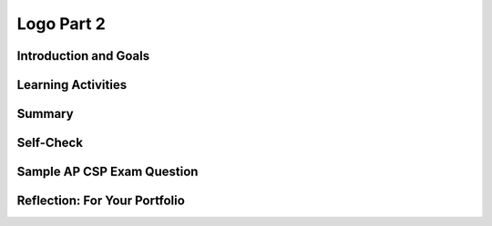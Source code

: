 .. raw:: html 

    <a href="../index.html"><img class="align-center" src="../_static/MobileCSPLogo.png" width="250px"/></a>

Logo Part 2
===========

.. raw:: html

        <div class="MCSP-lesson-content">
    <script>
      $(document).ready(function() {
        generateSummary(EKmapping['5.02']);
        generateHovers();
        Tipped.create('.vocab', function(element) {
        var vocab = $(element).data('id');
        return vocabulary[vocab];
          }, {
            cache: false,
              position: 'topleft'
              });
      });
    </script>
    <!-- can use: #self-check, #still-curious, .pogil, #portfolio -->
    <h3 id="est-length">Time Estimate: 45 minutes</h3>

Introduction and Goals
-----------------------

.. raw:: html

    <p>
    <!-- &lt;img src=&quot;assets/img/circleflower.png&quot; width=&quot;150&quot; vspace=&quot;10&quot; hspace=&quot;10&quot; align=&quot;left&quot;&gt;-->

    <table>
    <tbody>
	<tr>
		<td colspan=2>
		 In this lesson you will design, implement, and test algorithms to draw complex shapes using Logo commands. For example, you will write an algorithm to draw shapes and flowers as shown in the video below.     
		</td>
	</tr>
	<tr>
		<td colspan=2>
			For this set of exercises we will be using a more powerful set of abstractions for forward and turn:<br/>
			<ul>
			<li>The <b>forward(N)</b> command moves the Android <b>forward by N pixels</b>.</li>
			<li>The <b>turn(D)</b> command causes the Android to <b>turn right by D degrees</b>.</li>
			</ul>
		</td>
	</tr>
    <tr>
		<td valign="top"><iframe allowfullscreen="" frameborder="0" height="315" src="https://www.youtube-nocookie.com/embed/gopOXnrTUHE" width="275"></iframe></td>
		<td valign="top">
			<div><b>Learning Objectives:</b>&nbspI will learn to</div>
			<ul>
			<li>use Logo commands to draw shapes</li>
			<li>incorporate <span class="hover vocab yui-wk-div" data-id="parameters">parameters</span> into my procedures</li>
			<li>define my own procedures - my own abstractions - to draw more complex shapes</li>
			</ul>
			<div><b>Language Objectives:</b>&nbspI will be able to</div>
			<ul>
			<li>explain how writing procedures manages the complexity of my program</li>
			<li>explain why adding well-defined <span class="hover vocab yui-wk-div" data-id="parameters">parameters</span> makes procedures more abstract</li>
			<li>use target vocabulary, such as <span class="hover vocab yui-wk-div" data-id="parameters">parameters</span> <span class="hover vocab yui-wk-div" data-id="arguments">arguments</span> while describing app features and User Interface with the support of concept definitions and <a href="https://docs.google.com/presentation/d/1-IY5fs_ygKlgwUGBD9nX_tx_tFerN7pEeQvdgQIwrdw/copy" target="_blank" title="">vocabulary notes</a> from this lesson</li>
			</ul>
		</td>
    </tbody>
    </table>
    
Learning Activities
--------------------

.. raw:: html

    <h3>Introduction</h3>
    In the <a href="./unit?unit=23&amp;lesson=166" target="_blank">previous Logo lesson</a> 
    you developed algorithms for drawing simple shapes. 
    Drawing the shapes, especially the face shape, was difficult because the <i>abstraction</i>
    we were using – the set of Logo commands – was very weak and
    inflexible.  
    
    <p>
      For example, the <i><b>forward</b></i> command could only be used to move the Android 
      forward by 10 pixels. The <b><i>turn</i></b> command could only turn the Android by 90 degrees.  
      With those commands drawing a square with sides of 100 pixels was very tedious. And
      even though we were able to use a <i><b>loop</b></i> to make some of the algorithms less 
      tedious, it was impossible to draw a simple triangle with that set of commands.
    </p>
    <p>
      In this lesson we’ve improved our <i>Logo abstraction</i>, our set of Logo commands by 
      making them more general. The primary improvements are in the <i><b>forward(N)</b></i>
      and <b><i>turn(D)</i></b> commands:
    </p>
    <ul>
    <li>The <b>forward(N)</b> command moves the Android <b>forward by N pixels</b>.  
      </li>
    <li>The <b>turn(D)</b> command causes the Android to <b>turn right by D degrees</b>. 
      </li>
    </ul>
    <p>
      The N and D here are called <span class="hover vocab yui-wk-div" data-id='parameters'>parameters</span> which are input variables for a procedure. They are given values called <span class="hover vocab yui-wk-div" data-id='arguments'>arguments</span> when you call the procedure to do its job.
       A simple example will illustrate the
      advantage of using <span class="hover vocab yui-wk-div" data-id='parameters'>parameters</span>. 
    </p>
    <p>
      In our previous version of Logo, to move forward by 40 pixels would require 4 statements, each of which 
      moved the Android forward by 10 pixels:
    </p>
    <table border="1">
    <tbody>
    <tr>
    <td>
    <pre>        forward
            forward
            forward
            forward 
            </pre>
    </td>
    <td>
    <img src="../_static/assets/img/forward40noparams.png"/>
    </td>
    </tr>
    </tbody>
    </table>
    <p>
      With this new set of commands to move forward by 40 pixels we can pass
      the value 40 to the procedure through its <span class="hover vocab yui-wk-div" data-id="parameters">parameter</span>.  So going foward
       by 40 pixels requires only one command:
    </p>
    <table border="1">
    <tbody>
    <tr>
    <td>
    <pre>        forward(40)
            </pre>
    </td>
    <td>
    <img src="../_static/assets/img/forward40.png"/>
    </td>
    </tr>
    </tbody>
    </table>
    <p>
      The earlier version of <i>forward()</i> was very specific whereas the new 
      <i>parameterized</i> version is more general, and it is the inclusion of the <span class="hover vocab yui-wk-div" data-id="parameters">parameter</span> 
      that gives it its generality.  Instead of always going forward by 10 pixels, we can 
      now go forward by any number of pixels with one procedure call by simply passing the
      distance we want to travel as the <span class="hover vocab yui-wk-div" data-id="arguments">argument</span> value which will be assigned to the <span class="hover vocab yui-wk-div" data-id="parameters">parameter</span> variable.
    </p>
    <p>
      The same observations would apply to the <i>turn()</i> procedure.  
      The earlier abstraction was too specific, allowing us only to turn by 90 degrees.  
      The new one, because it involves a <span class="hover vocab yui-wk-div" data-id="parameters">parameter</span>, lets us turn by any number of degrees.
      The old version and the new version of Logo procedures are both abstractions. 
      But clearly, the new set of abstractions are much more powerful.  
    </p>
    <p>
      As a rule of thumb, 
      <b><font color="magenta">the more general a procedure (or abstraction) the better</font></b>.  
    </p>
    <h3>Defining Procedures with Parameters</span></h3>
    
    A <b>procedure</b> is a named group of programming instructions that may have <span class="hover vocab yui-wk-div" data-id='parameters'>parameters</span> and return values. Procedures are referred to by different names, such as method or function, depending on the programming language. A procedure call interrupts the sequential execution of statements, causing the program to execute the statements within the procedure before continuing. Once the last statement in the procedure (or a return statement) has executed, flow of control is returned to the point immediately following where the procedure was called.
    
    In this lesson, you will learn to define procedures with <span class="hover vocab yui-wk-div" data-id='parameters'>parameters</span>, which are variables that hold data sent to the procedure to help it do its job. To do this, you will need get a procedure block from the Procedures drawer. As always, you should give your procedure an appropriate name. To add a <span class="hover vocab yui-wk-div" data-id="parameters">parameter</span> to the procedure, click the blue mutator button on the procedure block  and drag an input block from the left into the inputs block on the right. Click the blue button when you have finished adding the <span class="hover vocab yui-wk-div" data-id='parameters'>parameters</span> needed for the procedure.  Replace x in input x with a useful and helpful <span class="hover vocab yui-wk-div" data-id="parameters">parameter</span> name such as L or Length for the drawSquare procedure. After you've defined the procedure, look in the Procedures drawer to find the newly generated call block for that procedure which you can use to call the procedure to do its job.<p>
    <img height="200px" src="../_static/assets/img/procedureParamAnimated.gif"/>
    </p><p>  In the AP exam, the following pseudocode is used for procedures with and without <span class="hover vocab yui-wk-div" data-id='parameters'>parameters</span> compared to App Inventor blocks. Notice that parentheses () are  used after a procedure name in the AP text pseudocode; they can be empty or hold the <span class="hover vocab yui-wk-div" data-id='parameters'>parameters</span>. There is also a special kind of procedure, often called a <b>function</b>, that can return a result. The  RETURN(result) statement can be used inside these procedures to return a calculated result or expression which can be assigned to a variable. For example, result ← procName(arg1, arg2, …) to assign to result the “value of the procedure” being returned by calling PROCEDURE procName(parameter1, parameter2, …).  The AP pseudocode provides a procedure DISPLAY(expression)  to display the value of expression, followed by a space, and a procedure INPUT(), which accepts a value from the user and returns the input value often assigned to a variable. <br/>
    </p>
    
    <img src="../_static/assets/img/AP_Procedures.png" />
    
    <!-- Old Table Format
    <table border="">
    <tbody>
    <tr><td width="10%"></td><td width="25%">AP Text Pseudocode</td><td width="30%">AP Block Pseudocode</td><td width="30%">App Inventor Block</td></tr>
    <tr><td>Procedures</td><td>
    <pre>PROCEDURE name()
    {
     <em>instructions</em>
    }
    </pre>
    </td><td><div class="yui-wk-div" id="APblocks">
    <bl class="dark">PROCEDURE name <br/>
    <bl>instructions</bl>
    </bl></div></td>
    <td><img src="../_static/assets/img/procedure.png" width="70%"/></td></tr>
    <tr><td>Procedures with <span class="hover vocab yui-wk-div" data-id='parameters'>Parameters</span></td><td>
    <pre>PROCEDURE name(param1,param2,...)
    {
     <em>instructions</em>
    }
    </pre>
    </td><td><div class="yui-wk-div" id="APblocks">
    <bl class="dark">PROCEDURE name <bl>param1,param2,...</bl><br/>
    <bl>instructions</bl>
    </bl></div></td>
    <td><img src="../_static/assets/img/procedurewparams.png" width="100%"/></td></tr>
    <tr><td>Procedures with Return Value</td><td>
    <pre>PROCEDURE name(param1,param2,...)
    {
     <em>instructions</em>
     RETURN (expression)
    }
    </pre>
    </td><td><div class="yui-wk-div" id="APblocks">
    <bl class="dark">PROCEDURE name <bl>param1,param2,...</bl><br/>
    <bl>instructions</bl><br/>
    <bl>RETURN <bl>expression</bl></bl>
    </bl></div></td>
    <td><img src="../_static/assets/img/procedurewresult.png" width="100%"/></td></tr>
    </tbody></table>
    
    -->
    <p>The following example uses <span class="hover vocab yui-wk-div" data-id='procedural abstraction'>procedural abstraction</span> and <span class="hover vocab yui-wk-div" data-id='parameters'>parameters</span> to write a procedure <i>welcome(name)</i> that will work for any name. We can call  the procedure welcome with different <span class="hover vocab yui-wk-div" data-id='arguments'>arguments</span> "Ali" and "Skyler". The <span class="hover vocab yui-wk-div" data-id="arguments">argument</span> value gets assigned to the <span class="hover vocab yui-wk-div" data-id="parameters">parameter</span> name when the procedure is called so that it can display hello to whichever name it is given. When you call the procedure welcome with a name, the program  jumps to the procedure and executes those statements. Once the last statement in the procedure (or a return statement) has executed, flow of control is returned to the point immediately following where the procedure was called.<br/>
    <img src="../_static/assets/img/procedureCall.png" width="350"/>
    </p><h3>Tutorial: DrawSquare(L)</h3>
    <p>
      To get started, <a href="http://ai2.appinventor.mit.edu/?repo=templates.appinventor.mit.edu/trincoll/csp/unit5/templates/Logo2/Logo2Template.asc" target="_blank">open App Inventor with the Logo 2 Template</a> 
      in a separate tab and follow along with these tutorials. If you are using iOS Companion, please change the Height property of the Canvas to Fill Parent so that it does not cover up the buttons. The following video previews the coding exercises 
      you'll be doing. You can also <a href="https://docs.google.com/document/d/1_iNgovLKL7ZCu8ZV2wDb6v5NZ9A7qXA_bNQ76gG3KQ8/edit?usp=sharing" target="_blank">click here</a> 
      to read the tutorial or for an additional challenge, use the <a href="https://docs.google.com/document/d/1tZeVSg6MijkG6hA6_irNuAGbd7jsvnmoLS428teCwvY/edit?usp=sharing" target="_blank">Short Handout</a>.
    
     <br/><br/>
    
.. youtube:: QwduDhVjPK4
        :width: 650
        :height: 415
        :align: center

.. raw:: html

    <div id="bogus-div">
    <p></p>
    </div>


    <br/>
    </p>
    <h3>Exercises</h3>
    <p>For these exercises, before coding your algorithms and procedures into App Inventor, design the algorithm and 
      express it in pseudocode and test it mentally, working with your partner. You may download and print 
      <a href="https://drive.google.com/file/d/0B5ZVxaK8f0u9NjNuaTZ5S0Z4OUE/edit?usp=sharing">this graph paper</a> to use 
      when designing your algorithms. To test your algorithms, place your algorithm or procedure calls in the ButtonDraw.Click handler.
    </p>
    <p>
    <b>1.</b> Following the tutorial in the video above or in the text tutorial,  define a procedure called <i>drawSquare(L)</i> that will 
      draw an L x L square where L is the length of the side using a for each loop.  <b> To test your algorithm, you have to call it from the <i>ButtonDraw.Click</i> handler.</b>
    </p>
    <p>
      NOTE and HINT:  <i><font color="magenta">In App Inventor and other programming languages the name of the <span class="hover vocab yui-wk-div" data-id="parameters">parameter</span> 
      doesn’t matter so you can use names that are descriptive of the <span class="hover vocab yui-wk-div" data-id="parameters">parameter</span>’s purpose.</font></i>  For example, either 
      of these  procedure definition blocks could be used as the basis of your drawSquare procedure.  The key is to use 
      <span class="hover vocab yui-wk-div" data-id="parameters">parameter</span> names that are meaningful to you and other programmers.
      <br/>
    <img src="../_static/assets/img/TwoDrawSquareProcs.png" width="500px"/>
    </p>
    <p>
    <b>2.</b> Design an algorithm for drawing an equilateral triangle -- i.e., a triangle with equal sides and equal angles.  
      First design it by hand.  Because this is another example of a repetition, you 
      can use the for-each block in your algorithm. How many repetitions are necessary?   
      
      <img align="left" src="../_static/assets/img/Triangle.png" width="100px"/>
    </p><p>You also need to figure out what angle to use for the turns. You could  use trial and error, or notice that you need the exterior angles of a triangle. To close a shape, you need to rotate 360 degrees. For the square, which has 4 sides, we need 360/4 = 90 degree angles (here the exterior and interior angles are the same). For the triangle, the interior and exterior angles are different, and you need the exterior angle to close the shape.</p>
    <p>  Once you’ve got the algorithm figured out, implement it in App Inventor and test it.  Because you might want to 
      use your triangle algorithm again, define it into a procedure with a <span class="hover vocab yui-wk-div" data-id="parameters">parameter</span>.  What should the <span class="hover vocab yui-wk-div" data-id="parameters">parameter</span> represent?
    </p>
    <p>
    <b>3.</b> Draw a pentagon -- i.e., a 5-sided figure with equal sides and angles.  Again, first design it by 
      hand -- how much does the Android have to turn to draw a pentagon?  Since this is another example of a repetition, 
      use the for-each block in your algorithm. How many repetitions are necessary? 
      
      <img align="left" src="../_static/assets/img/Pentagon.png" width="100px"/>
    <br/>
      HINT: To draw a square the Android had to turn by 90 degrees 4 times meaning it turned a total of 360 degrees. How might
      this translate to a pentagon?
      <br/>
      Once you have figured out the algorithm, implement it in App Inventor and test it.   Because you might want 
      to use your pentagon algorithm again, define it into a procedure with a <span class="hover vocab yui-wk-div" data-id="parameters">parameter</span>.  
      What should the <span class="hover vocab yui-wk-div" data-id="parameters">parameter</span> represent?
    </p>
    <p>
    <b>4.</b> (Advanced) Squares and pentagons are both examples of a more general shape, a polygon. A polygon is 
      a multi-sided figure. So a square is a polygon with 4 sides and a pentagon is a polygon with 5 sides.  
      If you could design a polygon(N) procedure, then you could use it to draw a square or a pentagon or hexagon 
      (6 sides) or octagon (8 sides) or even approximate a circle (36 sides?).   So give it a try. There’s quite a 
      payoff if you can do it.
      <img align="left" src="../_static/assets/img/Hexagon.png" width="100px"/>
    </p>
    <p>HINT:  Your procedure will need 2 <span class="hover vocab yui-wk-div" data-id='parameters'>parameters</span>, N, and L, where N is the number of sides (e.g., 4, 5, 6, etc.) 
      and L is the length of each side. 
        <img align="right" src="../_static/assets/img/Octagon.png" width="100px"/>
    </p>
    <p>
      HINT: A 4-sided figure has 4 sides and turns by 360/4 degrees.  A 5-sided figure has 5 sides and turns by 360/5 degrees.
    </p>
    <p>
      Test your polygon() procedure by using it to draw a hexagon (6 sides)  and a octagon (8 sides). Again, 
      you will have to call your procedures from the <i>ButtonDraw.Click</i> handler.
    </p>
    <p>
    <b>5.</b> Use your <i>drawPolygon()</i> procedure to draw a circle -- i.e., define a <b><i>drawCircle</i></b> procedure 
      and call <i>drawPolygon(N,L)</i> with appropriate values for the <span class="hover vocab yui-wk-div" data-id='parameters'>parameters</span>.  This exercise will require some trial 
      
      <img align="right" src="../_static/assets/img/Circle.png" width="100px"/>
      
      and error to get the the number of sides and the length of the sides right.  Does the 36-sided polygon shown here 
      look like a circle?  (NOTE: if you want your shape to appear within the visible part of the canvas, you’ll have to 
      decrease the length of the sides as you increase the number of sides.
    </p>
    <p>
    <b>6.</b> Draw a flower by repeatedly drawing a square and turning right by some number of degrees.  
      (NOTE: To change the color of the drawing pen you need to set the <i>Canvas.PaintColor</i> property. If you 
      want a random color you can use the <i>getRandomColor()</i> block that is provided in the Procedures drawer. Setting the global 
      penColor variable won’t have any effect on the Canvas.)
      <br/>
    <img src="../_static/assets/img/Flower1.png" width="200px"/>
    </p>
    <p>
    <b>7.</b> Draw a flower with some missing petals.  HINT:  Use an <i>if/else</i> statement and some randomness 
      to draw the square only some percentage of times in the loop.
      <br/>
    <img src="../_static/assets/img/Flower2.png" width="200px"/>
    </p>
    <p>
    <b>8.</b> Design and draw your own shapes, including flowers, spirals, stars.  For example, 
      here’s an interesting flower-like shape that was made by rotating a circle:
      <br/>
    <img src="../_static/assets/img/RotatingCircle.png" width="200px"/>
    </p>
    <!--
    
    &lt;h2&gt;Solutions&lt;/h2&gt;
    
    Click &lt;a target=&quot;_blank&quot; href=&quot;https://ram8647.appspot.com/mobileCSP/assets/img/Logo2Solutions.png&quot;&gt;here&lt;/a&gt; to see solutions for some of the exercises.
    
    &lt;br&gt;&lt;br&gt;
    &lt;gcb-youtube videoid=&quot;EzNg4T80Yik&quot; instanceid=&quot;Er15D5JAx1Rd&quot;&gt;&lt;/gcb-youtube&gt;
    &lt;br&gt;
    
    -->
    

Summary
--------

.. raw:: html

    <p>
    In this lesson, you learned how to:
      <div id="summarylist">
    </div>
    

Self-Check
-----------

.. raw:: html

    <p>
    
    Hover over the vocabulary below to review the definitions.
    <table align="center">
    <tbody>
    <tr>
    <td><span class="hover vocab yui-wk-div" data-id="procedural abstraction">procedural abstraction</span>
    <br/><span class="hover vocab yui-wk-div" data-id="parameters">parameters</span>
    <br/><span class="hover vocab yui-wk-div" data-id="arguments">arguments</span>
    </td>
    </tr>
    </tbody>
    </table>
    
.. mchoice:: mcsp-5-2-1
    :random:
    :practice: T
    :answer_a: A square with sides of length 100 pixels 
    :feedback_a: This is challenging, but rewarding! Notice that the <i>for range statement</i> will repeat from 1 to 5 or 5 times and on each iteration in moves forward by 100 pixels.  So this would draw a pentagon with sides of length 100.
    :answer_b: A triangle with sides of length 72 pixels 
    :feedback_b: This is challenging, but rewarding! Notice that the <i>for range statement</i> will repeat from 1 to 5 or 5 times and on each iteration in moves forward by 100 pixels.  So this would draw a pentagon with sides of length 100.
    :answer_c: A pentagon with sides of length 72 pixels 
    :feedback_c: This is challenging, but rewarding! This draws a pentagon but the sides are not 100 pixels. So this answer is not correct. 
    :answer_d: A pentagon with sides of length 100 pixels 
    :feedback_d: Good. You noticed that the <i>for range statement</i> will repeat from 1 to 5 or 5 times and on each iteration it moves forward by 100 pixels.  So this would draw a pentagon with sides of length 100.
    :correct: d

    What shape would be drawn by this algorithm?

    .. raw:: html

        <img class="yui-img" src="../_static/assets/img/forEachPentagon.png"/>


.. raw:: html

    <div id="bogus-div">
    <p></p>
    </div>


    
.. mchoice:: mcsp-5-2-2
    :random:
    :practice: T
    :answer_a: The procedure draws a pentagon not a square
    :feedback_a: We’re in the learning zone today. Mistakes are our friends!
    :answer_b: The procedure draws a triangle not a square
    :feedback_b: We’re in the learning zone today. Mistakes are our friends!
    :answer_c: The procedure always draws a square with sides of size 50. The parameter L is ignored,
    :feedback_c: Even if you call drawSqure(30), a square of size 50 will be drawn. You can replace the 50 with L to get the right behavior.
    :answer_d: The procedure parameter isn't specified correctly
    :feedback_d: We’re in the learning zone today. Mistakes are our friends!
    :correct: c

    You should be able to draw a square of any size with this procedure by calling it and specifying the parameter L. However, this procedure has a bug. What is the bug?

    .. raw:: html

        <img class="yui-img selected" src="https://sites.google.com/site/appinventorcourse/ata/drawSquareError.png"/>


.. raw:: html

    <div id="bogus-div">
    <p></p>
    </div>


    
    
.. quizly:: mscp-5-2-4
    
    
    :quizname: quiz_loop_sum_numbers
    
    
    
.. quizly:: mscp-5-2-5
    
    
    :quizname: quiz_procedure_with_parameter
    
    
    
.. quizly:: mscp-5-2-6
    
    
    :quizname: quiz_proc_two_params
    
    

Sample AP CSP Exam Question
----------------------------

.. raw:: html

    <p>
     
.. mchoice:: mcsp-5-2-3
    :random:
    :practice: T
    :answer_a: &nbsp;<br><div style="text-align: left;" class="yui-wk-div"><img src="../_static/assets/img/Q18A1.png" class="yui-img selected" title="" alt="" style="line-height: 1.22;"></div>
    :feedback_a: 
    :answer_b: &nbsp;<br><img src="../_static/assets/img/Q18A2.png" class="yui-img selected" title="" alt=""><br>
    :feedback_b: 
    :answer_c:  <br><img src="../_static/assets/img/Q18A3.png" class="yui-img selected" title="" alt=""><br>
    :feedback_c: 
    :answer_d:  <br><img src="../_static/assets/img/Q18A4.png" class="yui-img selected" title="" alt=""><br>
    :feedback_d: 
    :correct: c

    The figure below shows a robot in a grid of squares. The robot is represented as a triangle, which is initially facing upward. The robot can move into a white or gray square but cannot move into a black region.   Consider the procedure MoveAndTurn below.Which of the following code segments will move the robot to the gray square?

    .. raw:: html

        <img alt="" class="yui-img" src="../_static/assets/img/Q18SquareQuestion.png" style="line-height: 1.22;" title=""/>


.. raw:: html

    <div id="bogus-div">
    <p></p>
    </div>


    

Reflection: For Your Portfolio
-------------------------------

.. raw:: html

    <p><div class="yui-wk-div" id="portfolio">
    <p>Answer the following portfolio reflection questions as directed by your instructor. Questions are also available in this <a href="https://docs.google.com/document/d/1MiQgVqW-ZZXlHvmlatbsWVJFdz0Z2DLG0IW4nzL9fPA/edit?usp=sharing" target="_blank">Google Doc</a> where you may use File/Make a Copy to make your own editable copy.</p>
    <div style="align-items:center;"><iframe class="portfolioQuestions" scrolling="yes" src="https://docs.google.com/document/d/e/2PACX-1vTgUbmd-aje7_CSE-9kpTvu4TDjfNO88G8yCnAaTml88Zi-Kpxw64eYpSjTc3XvIl7Jx25A7uQN-CTO/pub?embedded=true" style="height:30em;width:100%"></iframe></div>
    <!--Create a new page named 
    &lt;i&gt;&lt;b&gt;Logo 2&lt;/b&gt;&lt;/i&gt; under the &lt;i&gt;Reflections&lt;/i&gt; category of your 
    portfolio and write
    brief answers to the following questions.
    
    &lt;ol&gt;
    &lt;li&gt;Include a screenshot of an interesting design that your Logo app made and a screenshot of the code that created it in your portfolio. You can take a screenshot on most Android tablets by pressing the power button and the volume down button at the same time. &amp;nbsp;&lt;/li&gt;&lt;li&gt;The lesson here is that our choice of abstractions, in this case the use 
    of parameters in our Logo commands, affects the kinds of problems 
    we can solve and how we solve them. Our choice of abstractions 
    have an enormous impact on our algorithms. In addition, procedural 
    abstraction (both with and without parameters) makes algorithms easier 
    by raising the level of abstraction.
    
    &lt;p&gt;Describe in your own words, with a specific example from Logo,
     how our choice of abstractions (commands) in this lesson provides
    us with the ability to solve problems that couldn&#39;t be solved with the
    abstractions (commands) used in Logo Part 1.&lt;/p&gt;&lt;/li&gt;&lt;/ol&gt;-->
    </div>
    </div>